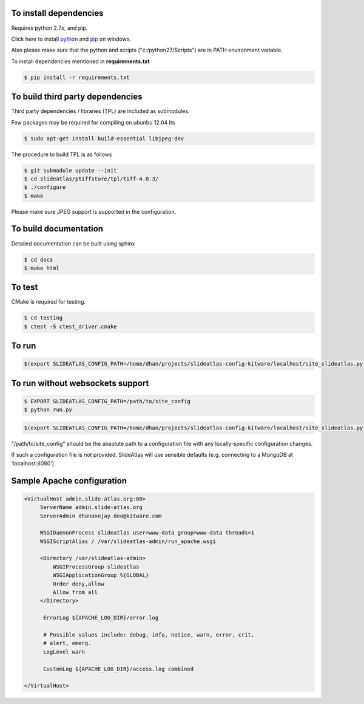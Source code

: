 To install dependencies
-----------------------

Requires python 2.7x, and pip.

Click here to install `python <http://www.python.org/download/>`_ and `pip <http://stackoverflow.com/questions/4750806/how-to-install-pip-on-windows>`_ on windows. 

Also please make sure that the python and scripts ("c:/python27/Scripts") are in PATH environment variable.

To install dependencies mentioned in **requirements.txt**

.. code-block:: none

   $ pip install -r requirements.txt


To build third party dependencies 
---------------------------------

Third party dependencies / libraries (TPL) are included as submodules.


Few packages may be required for compiling on ubunbu 12.04 lts

.. code-block:: none

   $ sudo apt-get install build-essential libjpeg-dev

The procedure to build TPL is as follows 

.. code-block:: none

   $ git submodule update --init 
   $ cd slideatlas/ptiffstore/tpl/tiff-4.0.3/
   $ ./configure
   $ make

Please make sure JPEG support is supported in the configuration. 



To build documentation
----------------------
Detailed documentation can be built using sphinx

.. code-block:: none

   $ cd docs
   $ make html

To test
-------

CMake is required for testing.

.. code-block:: none

   $ cd testing
   $ ctest -S ctest_driver.cmake


To run 
------

.. code-block:: shell-session

  $(export SLIDEATLAS_CONFIG_PATH=/home/dhan/projects/slideatlas-config-kitware/localhost/site_slideatlas.py ;  gunicorn -k flask_sockets.worker run_websockets:app -b localhost:8080 --log-level=debug)



To run without websockets support
---------------------------------

.. code-block:: none

   $ EXPORT SLIDEATLAS_CONFIG_PATH=/path/to/site_config
   $ python run.py

.. code-block:: shell-session

  $(export SLIDEATLAS_CONFIG_PATH=/home/dhan/projects/slideatlas-config-kitware/localhost/site_slideatlas.py ;  python run.py)

"/path/to/site_config" should be the absolute path to a configuration file with any locally-specific configuration changes. 

If such a configuration file is not provided, SlideAtlas will use sensible defaults (e.g. connecting to a MongoDB at 'localhost:8080').


Sample Apache configuration
---------------------------

.. code-block:: none

  <VirtualHost admin.slide-atlas.org:80>
       ServerName admin.slide-atlas.org
       ServerAdmin dhanannjay.deo@kitware.com

       WSGIDaemonProcess slideatlas user=www-data group=www-data threads=1
       WSGIScriptAlias / /var/slideatlas-admin/run_apache.wsgi

       <Directory /var/slideatlas-admin>
           WSGIProcessGroup slideatlas
           WSGIApplicationGroup %{GLOBAL}
           Order deny,allow
           Allow from all
       </Directory>

        ErrorLog ${APACHE_LOG_DIR}/error.log

        # Possible values include: debug, info, notice, warn, error, crit,
        # alert, emerg.
        LogLevel warn

        CustomLog ${APACHE_LOG_DIR}/access.log combined

  </VirtualHost>
